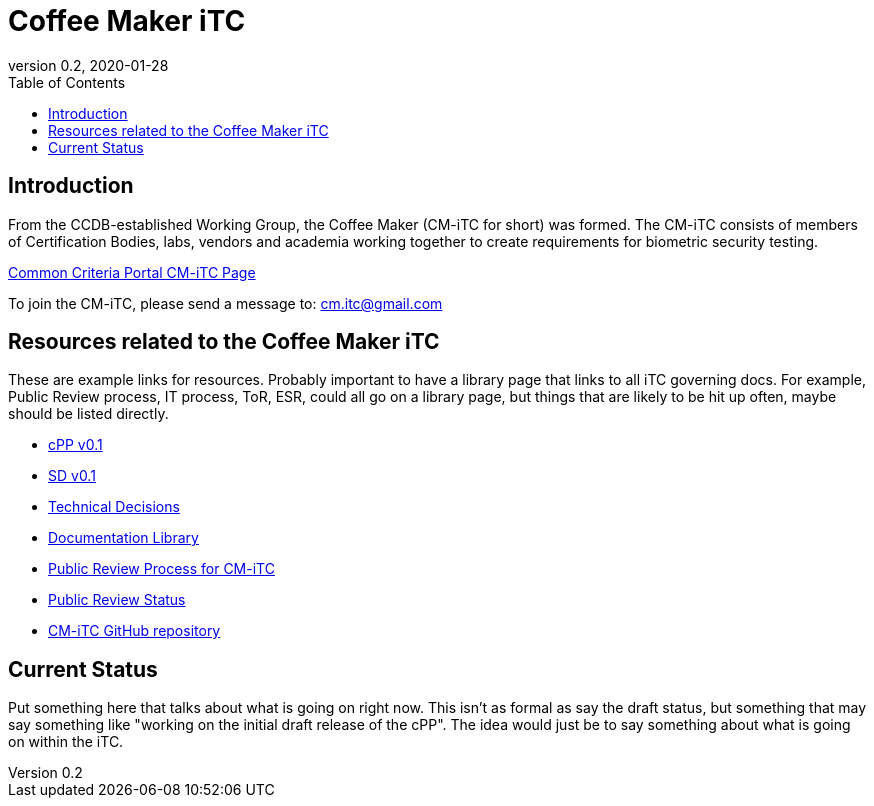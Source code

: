 = Coffee Maker iTC
:showtitle:
:toc:
:imagesdir: images
:icons: font
:revnumber: 0.2
:revdate: 2020-01-28

:iTC-longname: Coffee Maker
:iTC-shortname: CM-iTC
:iTC-email: cm.itc@gmail.com
:iTC-website: https://coffeemaker.github.io/
:iTC-GitHub: https://github.com/coffeemaker/repository/

== Introduction
From the CCDB-established Working Group, the {iTC-longname} ({iTC-shortname} for short) was formed. The {iTC-shortname} consists of members of Certification Bodies, labs, vendors and academia working together to create requirements for biometric security testing.

https://www.commoncriteriaportal.org/communities/<page>[Common Criteria Portal {iTC-shortname} Page]

To join the {iTC-shortname}, please send a message to: {iTC-email}

== Resources related to the {iTC-longname} iTC

[GUIDANCE]
====
These are example links for resources. Probably important to have a library page that links to all iTC governing docs. For example, Public Review process, IT process, ToR, ESR, could all go on a library page, but things that are likely to be hit up often, maybe should be listed directly. 
====

* link:/cPP/cPPv01.html[cPP v0.1]
* link:/SD/SDv01.html[SD v0.1]
* link:/TD/tech-dec.html[Technical Decisions]
* link:/library.html[Documentation Library]
* link:/docs/public-review-process.html[Public Review Process for {iTC-shortname}]
* link:/public-review/status.html[Public Review Status]
* {iTC-GitHub}[{iTC-shortname} GitHub repository]

== Current Status
Put something here that talks about what is going on right now. This isn't as formal as say the draft status, but something that may say something like "working on the initial draft release of the cPP". The idea would just be to say something about what is going on within the iTC.

